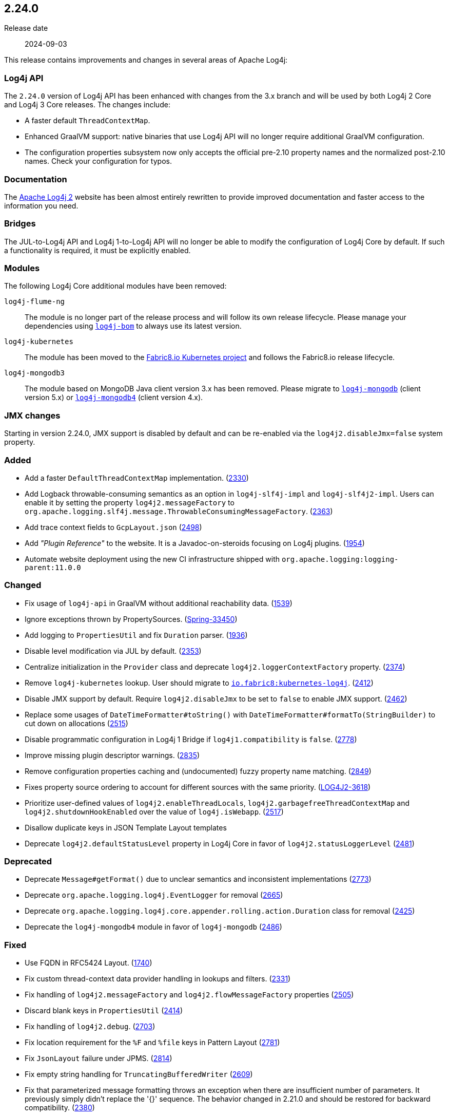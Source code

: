 ////
    Licensed to the Apache Software Foundation (ASF) under one or more
    contributor license agreements.  See the NOTICE file distributed with
    this work for additional information regarding copyright ownership.
    The ASF licenses this file to You under the Apache License, Version 2.0
    (the "License"); you may not use this file except in compliance with
    the License.  You may obtain a copy of the License at

         https://www.apache.org/licenses/LICENSE-2.0

    Unless required by applicable law or agreed to in writing, software
    distributed under the License is distributed on an "AS IS" BASIS,
    WITHOUT WARRANTIES OR CONDITIONS OF ANY KIND, either express or implied.
    See the License for the specific language governing permissions and
    limitations under the License.
////

[#release-notes-2-24-0]
== 2.24.0

Release date:: 2024-09-03

This release contains improvements and changes in several areas of Apache Log4j:

=== Log4j API

The `2.24.0` version of Log4j API has been enhanced with changes from the 3.x branch and will be used by both Log4j 2 Core and Log4j 3 Core releases.
The changes include:

* A faster default `ThreadContextMap`.
* Enhanced GraalVM support: native binaries that use Log4j API will no longer require additional GraalVM configuration.
* The configuration properties subsystem now only accepts the official pre-2.10 property names and the normalized post-2.10 names.
Check your configuration for typos.

=== Documentation

The xref:index.adoc[Apache Log4j 2] website has been almost entirely rewritten to provide improved documentation and faster access to the information you need.

=== Bridges

The JUL-to-Log4j API and Log4j 1-to-Log4j API will no longer be able to modify the configuration of Log4j Core by default.
If such a functionality is required, it must be explicitly enabled.

=== Modules

The following Log4j Core additional modules have been removed:

`log4j-flume-ng`::
The module is no longer part of the release process and will follow its own release lifecycle.
Please manage your dependencies using xref:components.adoc#log4j-bom[`log4j-bom`] to always use its latest version.

`log4j-kubernetes`::
The module has been moved to the https://github.com/fabric8io/kubernetes-client/blob/main/doc/KubernetesLog4j.md[Fabric8.io Kubernetes project] and follows the Fabric8.io release lifecycle.

`log4j-mongodb3`::
The module based on MongoDB Java client version 3.x has been removed.
Please migrate to xref:components.adoc#log4j-mongodb[`log4j-mongodb`] (client version 5.x) or xref:components.adoc#log4j-mongodb4[`log4j-mongodb4`] (client version 4.x).

=== JMX changes

Starting in version 2.24.0, JMX support is disabled by default and can be re-enabled via the `log4j2.disableJmx=false` system property.


[#release-notes-2-24-0-added]
=== Added

* Add a faster `DefaultThreadContextMap` implementation. (https://github.com/apache/logging-log4j2/pull/2330[2330])
* Add Logback throwable-consuming semantics as an option in `log4j-slf4j-impl` and `log4j-slf4j2-impl`. Users can enable it by setting the property `log4j2.messageFactory` to `org.apache.logging.slf4j.message.ThrowableConsumingMessageFactory`. (https://github.com/apache/logging-log4j2/issues/2363[2363])
* Add trace context fields to `GcpLayout.json` (https://github.com/apache/logging-log4j2/pull/2498[2498])
* Add _"Plugin Reference"_ to the website. It is a Javadoc-on-steroids focusing on Log4j plugins. (https://github.com/apache/logging-log4j2/issues/1954[1954])
* Automate website deployment using the new CI infrastructure shipped with `org.apache.logging:logging-parent:11.0.0`

[#release-notes-2-24-0-changed]
=== Changed

* Fix usage of `log4j-api` in GraalVM without additional reachability data. (https://github.com/apache/logging-log4j2/issues/1539[1539])
* Ignore exceptions thrown by PropertySources. (https://github.com/spring-projects/spring-boot/issues/33450[Spring-33450])
* Add logging to `PropertiesUtil` and fix `Duration` parser. (https://github.com/apache/logging-log4j2/issues/1963[1936])
* Disable level modification via JUL by default. (https://github.com/apache/logging-log4j2/issues/2353[2353])
* Centralize initialization in the `Provider` class and deprecate `log4j2.loggerContextFactory` property. (https://github.com/apache/logging-log4j2/pull/2374[2374])
* Remove `log4j-kubernetes` lookup. User should migrate to https://github.com/fabric8io/kubernetes-client/blob/main/doc/KubernetesLog4j.md[`io.fabric8:kubernetes-log4j`]. (https://github.com/apache/logging-log4j2/pull/2412[2412])
* Disable JMX support by default. Require `log4j2.disableJmx` to be set to `false` to enable JMX support. (https://github.com/apache/logging-log4j2/issues/2462[2462])
* Replace some usages of `DateTimeFormatter#toString()` with `DateTimeFormatter#formatTo(StringBuilder)` to cut down on allocations (https://github.com/apache/logging-log4j2/pull/2515[2515])
* Disable programmatic configuration in Log4j 1 Bridge if `log4j1.compatibility` is `false`. (https://github.com/apache/logging-log4j2/issues/2778[2778])
* Improve missing plugin descriptor warnings. (https://github.com/apache/logging-log4j2/issues/2835[2835])
* Remove configuration properties caching and (undocumented) fuzzy property name matching. (https://github.com/apache/logging-log4j2/pull/2849[2849])
* Fixes property source ordering to account for different sources with the same priority. (https://issues.apache.org/jira/browse/LOG4J2-3618[LOG4J2-3618])
* Prioritize user-defined values of `log4j2.enableThreadLocals`, `log4j2.garbagefreeThreadContextMap` and `log4j2.shutdownHookEnabled` over the value of `log4j.isWebapp`. (https://github.com/apache/logging-log4j2/pull/2517[2517])
* Disallow duplicate keys in JSON Template Layout templates
* Deprecate `log4j2.defaultStatusLevel` property in Log4j Core in favor of `log4j2.statusLoggerLevel` (https://github.com/apache/logging-log4j2/pull/2481[2481])

[#release-notes-2-24-0-deprecated]
=== Deprecated

* Deprecate `Message#getFormat()` due to unclear semantics and inconsistent implementations (https://github.com/apache/logging-log4j2/pull/2773[2773])
* Deprecate `org.apache.logging.log4j.EventLogger` for removal (https://github.com/apache/logging-log4j2/pull/2665[2665])
* Deprecate `org.apache.logging.log4j.core.appender.rolling.action.Duration` class for removal (https://github.com/apache/logging-log4j2/pull/2425[2425])
* Deprecate the `log4j-mongodb4` module in favor of `log4j-mongodb` (https://github.com/apache/logging-log4j2/pull/2486[2486])

[#release-notes-2-24-0-fixed]
=== Fixed

* Use FQDN in RFC5424 Layout. (https://github.com/apache/logging-log4j2/issues/1740[1740])
* Fix custom thread-context data provider handling in lookups and filters. (https://github.com/apache/logging-log4j2/issues/2331[2331])
* Fix handling of `log4j2.messageFactory` and `log4j2.flowMessageFactory` properties (https://github.com/apache/logging-log4j2/pull/2505[2505])
* Discard blank keys in `PropertiesUtil` (https://github.com/apache/logging-log4j2/issues/2414[2414])
* Fix handling of `log4j2.debug`. (https://github.com/apache/logging-log4j2/issues/2703[2703])
* Fix location requirement for the `%F` and `%file` keys in Pattern Layout (https://github.com/apache/logging-log4j2/issues/2781[2781])
* Fix `JsonLayout` failure under JPMS. (https://github.com/apache/logging-log4j2/issues/2814[2814])
* Fix empty string handling for `TruncatingBufferedWriter` (https://github.com/apache/logging-log4j2/pull/2609[2609])
* Fix that parameterized message formatting throws an exception when there are insufficient number of parameters. It previously simply didn't replace the '{}' sequence. The behavior changed in 2.21.0 and should be restored for backward compatibility. (https://github.com/apache/logging-log4j2/issues/2380[2380])
* Fix `ClassCastException` in LMAX Disruptor 3 initialization (https://github.com/apache/logging-log4j2/pull/2768[2768])
* Fix requirement on the `java.management` module when JMX is disabled, which is the default (https://github.com/apache/logging-log4j2/pull/2775[2775])
* Website is migrated to Antora with several formatting and link fixes (https://github.com/apache/logging-log4j2/pull/2427[2427])

[#release-notes-2-24-0-removed]
=== Removed

* Move Flume Appender to its own release lifecycle. (https://github.com/apache/logging-log4j2/issues/2902[2902])

[#release-notes-2-24-0-updated]
=== Updated

* Add module log4j-mongodb to track the current MongoDB driver (currently version 5). (https://github.com/apache/logging-log4j2/pull/2486[2486])
* Remove module log4j-mongodb3, use log4j-mongodb instead, log4j-mongodb4 is deprecated for removal. (https://github.com/apache/logging-log4j2/pull/2486[2486])
* Update `com.fasterxml.jackson:jackson-bom` to version `2.17.2` (https://github.com/apache/logging-log4j2/pull/2719[2719])
* Update `com.github.luben:zstd-jni` to version `1.5.6-5` (https://github.com/apache/logging-log4j2/pull/2901[2901])
* Update `commons-codec:commons-codec` to version `1.17.1` (https://github.com/apache/logging-log4j2/pull/2741[2741])
* Update `commons-logging:commons-logging` to version `1.3.4` (https://github.com/apache/logging-log4j2/pull/2864[2864])
* Update `github/codeql-action` to version `3.25.1` (https://github.com/apache/logging-log4j2/pull/2483[2483])
* Update `io.fabric8:docker-maven-plugin` to version `0.45.0` (https://github.com/apache/logging-log4j2/pull/2776[2776])
* Update `org.apache.cassandra:cassandra-all` to version `3.11.17` (https://github.com/apache/logging-log4j2/pull/2479[2479])
* Update `org.apache.commons:commons-compress` to version `1.27.1` (https://github.com/apache/logging-log4j2/pull/2869[2869])
* Update `org.apache.commons:commons-csv` to version `1.11.0` (https://github.com/apache/logging-log4j2/pull/2565[2565])
* Update `org.apache.commons:commons-lang3` to version `3.17.0` (https://github.com/apache/logging-log4j2/pull/2907[2907])
* Update `org.apache.kafka:kafka-clients` to version `3.8.0` (https://github.com/apache/logging-log4j2/pull/2777[2777])
* Update `org.apache.logging:logging-parent` to version `11.2.0`
* Update `org.eclipse.jetty:jetty-bom` to version `9.4.55.v20240627` (https://github.com/apache/logging-log4j2/pull/2709[2709])
* Update `org.jctools:jctools-core` to version `4.0.5` (https://github.com/apache/logging-log4j2/pull/2637[2637])
* Update log4j-mongodb4 `org.mongodb:*` from `4.11.1` to `4.11.2` (https://github.com/apache/logging-log4j2/pull/2409[2409])
* Update `org.mongodb:bson` to version `5.1.3` (https://github.com/apache/logging-log4j2/pull/2823[2823])
* Update `org.slf4j:slf4j-api` to version `2.0.16` (https://github.com/apache/logging-log4j2/pull/2829[2829])
* Update `org.springframework:spring-framework-bom` to version `5.3.39` (https://github.com/apache/logging-log4j2/pull/2840[2840])

